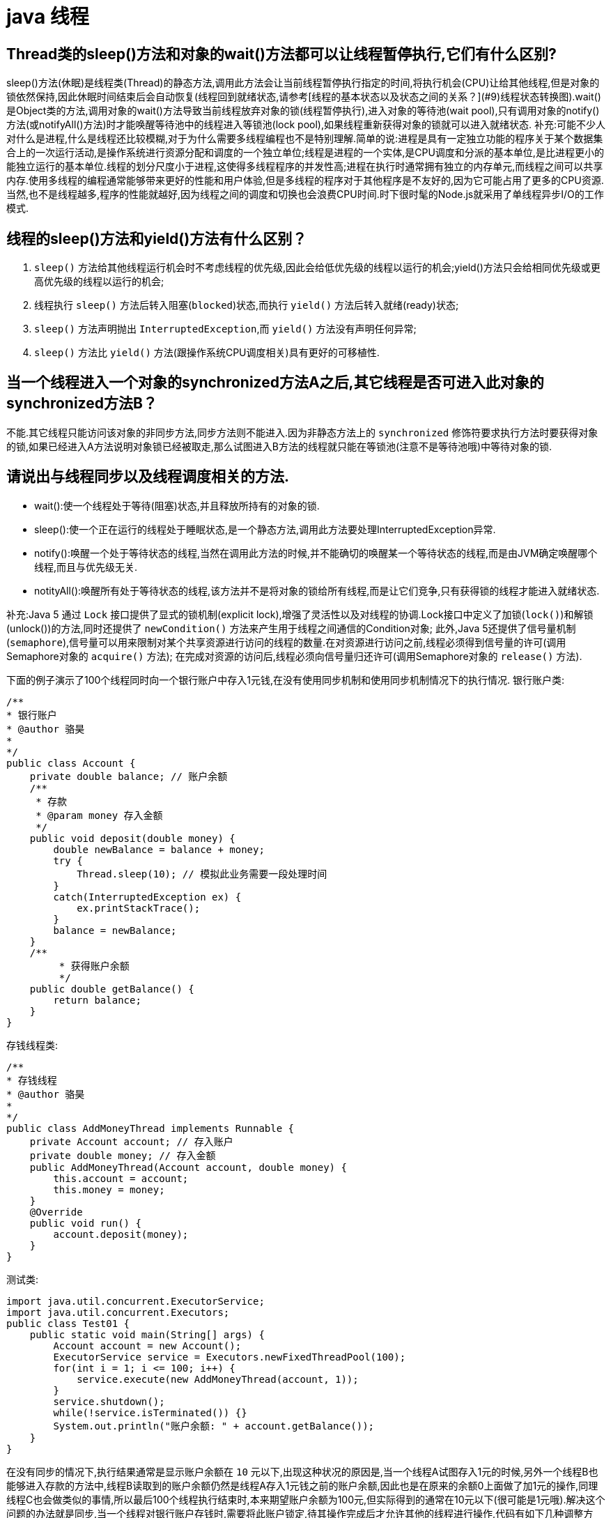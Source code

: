 [[guide-thread]]
= java 线程

[[guide-thread-1]]
== Thread类的sleep()方法和对象的wait()方法都可以让线程暂停执行,它们有什么区别?

sleep()方法(休眠)是线程类(Thread)的静态方法,调用此方法会让当前线程暂停执行指定的时间,将执行机会(CPU)让给其他线程,但是对象的锁依然保持,因此休眠时间结束后会自动恢复(线程回到就绪状态,请参考[线程的基本状态以及状态之间的关系？](#9)线程状态转换图).wait()是Object类的方法,调用对象的wait()方法导致当前线程放弃对象的锁(线程暂停执行),进入对象的等待池(wait pool),只有调用对象的notify()方法(或notifyAll()方法)时才能唤醒等待池中的线程进入等锁池(lock pool),如果线程重新获得对象的锁就可以进入就绪状态.
补充:可能不少人对什么是进程,什么是线程还比较模糊,对于为什么需要多线程编程也不是特别理解.简单的说:进程是具有一定独立功能的程序关于某个数据集合上的一次运行活动,是操作系统进行资源分配和调度的一个独立单位;线程是进程的一个实体,是CPU调度和分派的基本单位,是比进程更小的能独立运行的基本单位.线程的划分尺度小于进程,这使得多线程程序的并发性高;进程在执行时通常拥有独立的内存单元,而线程之间可以共享内存.使用多线程的编程通常能够带来更好的性能和用户体验,但是多线程的程序对于其他程序是不友好的,因为它可能占用了更多的CPU资源.当然,也不是线程越多,程序的性能就越好,因为线程之间的调度和切换也会浪费CPU时间.时下很时髦的Node.js就采用了单线程异步I/O的工作模式.

[[guide-thread-2]]
== 线程的sleep()方法和yield()方法有什么区别？


. `sleep()` 方法给其他线程运行机会时不考虑线程的优先级,因此会给低优先级的线程以运行的机会;yield()方法只会给相同优先级或更高优先级的线程以运行的机会;
. 线程执行 `sleep()` 方法后转入阻塞(`blocked`)状态,而执行 `yield()` 方法后转入就绪(ready)状态;
. `sleep()` 方法声明抛出 `InterruptedException`,而 `yield()` 方法没有声明任何异常;
. `sleep()` 方法比 `yield()` 方法(跟操作系统CPU调度相关)具有更好的可移植性.

[[guide-thread-3]]
== 当一个线程进入一个对象的synchronized方法A之后,其它线程是否可进入此对象的synchronized方法B？

不能.其它线程只能访问该对象的非同步方法,同步方法则不能进入.因为非静态方法上的 `synchronized` 修饰符要求执行方法时要获得对象的锁,如果已经进入A方法说明对象锁已经被取走,那么试图进入B方法的线程就只能在等锁池(注意不是等待池哦)中等待对象的锁.

[[guide-thread-4]]
== 请说出与线程同步以及线程调度相关的方法.


* wait():使一个线程处于等待(阻塞)状态,并且释放所持有的对象的锁.
* sleep():使一个正在运行的线程处于睡眠状态,是一个静态方法,调用此方法要处理InterruptedException异常.
* notify():唤醒一个处于等待状态的线程,当然在调用此方法的时候,并不能确切的唤醒某一个等待状态的线程,而是由JVM确定唤醒哪个线程,而且与优先级无关.
* notityAll():唤醒所有处于等待状态的线程,该方法并不是将对象的锁给所有线程,而是让它们竞争,只有获得锁的线程才能进入就绪状态.

补充:Java 5 通过 `Lock` 接口提供了显式的锁机制(explicit lock),增强了灵活性以及对线程的协调.Lock接口中定义了加锁(`lock()`)和解锁(unlock())的方法,同时还提供了 `newCondition()` 方法来产生用于线程之间通信的Condition对象;
此外,Java 5还提供了信号量机制(`semaphore`),信号量可以用来限制对某个共享资源进行访问的线程的数量.在对资源进行访问之前,线程必须得到信号量的许可(调用Semaphore对象的 `acquire()` 方法);
在完成对资源的访问后,线程必须向信号量归还许可(调用Semaphore对象的 `release()` 方法).

下面的例子演示了100个线程同时向一个银行账户中存入1元钱,在没有使用同步机制和使用同步机制情况下的执行情况.
银行账户类:

[source,java]
----
/**
* 银行账户
* @author 骆昊
*
*/
public class Account {
    private double balance; // 账户余额
    /**
     * 存款
     * @param money 存入金额
     */
    public void deposit(double money) {
        double newBalance = balance + money;
        try {
            Thread.sleep(10); // 模拟此业务需要一段处理时间
        }
        catch(InterruptedException ex) {
            ex.printStackTrace();
        }
        balance = newBalance;
    }
    /**
	 * 获得账户余额
	 */
    public double getBalance() {
        return balance;
    }
}

----
存钱线程类:

[source,java]
----
/**
* 存钱线程
* @author 骆昊
*
*/
public class AddMoneyThread implements Runnable {
    private Account account; // 存入账户
    private double money; // 存入金额
    public AddMoneyThread(Account account, double money) {
        this.account = account;
        this.money = money;
    }
    @Override
    public void run() {
        account.deposit(money);
    }
}
----

测试类:

[source,java]
----
import java.util.concurrent.ExecutorService;
import java.util.concurrent.Executors;
public class Test01 {
    public static void main(String[] args) {
        Account account = new Account();
        ExecutorService service = Executors.newFixedThreadPool(100);
        for(int i = 1; i <= 100; i++) {
            service.execute(new AddMoneyThread(account, 1));
        }
        service.shutdown();
        while(!service.isTerminated()) {}
        System.out.println("账户余额: " + account.getBalance());
    }
}
----

在没有同步的情况下,执行结果通常是显示账户余额在 `10` 元以下,出现这种状况的原因是,当一个线程A试图存入1元的时候,另外一个线程B也能够进入存款的方法中,线程B读取到的账户余额仍然是线程A存入1元钱之前的账户余额,因此也是在原来的余额0上面做了加1元的操作,同理线程C也会做类似的事情,所以最后100个线程执行结束时,本来期望账户余额为100元,但实际得到的通常在10元以下(很可能是1元哦).解决这个问题的办法就是同步,当一个线程对银行账户存钱时,需要将此账户锁定,待其操作完成后才允许其他的线程进行操作,代码有如下几种调整方案:

在银行账户的存款(`deposit`)方法上同步(`synchronized`)关键字

[source,java]
----
/**
* 银行账户
* @author 骆昊
*
*/
public class Account {
    private double balance; // 账户余额
    /**
    * 存款
    * @param money 存入金额
    */
    public synchronized void deposit(double money) {
        double newBalance = balance + money;
        try {
            Thread.sleep(10); // 模拟此业务需要一段处理时间
        }
        catch(InterruptedException ex) {
            ex.printStackTrace();
        }
        balance = newBalance;
    }
    /**
	* 获得账户余额
	*/
    public double getBalance() {
        return balance;
    }
}
----
在线程调用存款方法时对银行账户进行同步

[source,java]
----
/**
* 存钱线程
* @author 骆昊
*
*/
public class AddMoneyThread implements Runnable {
    private Account account; // 存入账户
    private double money; // 存入金额
    public AddMoneyThread(Account account, double money) {
        this.account = account;
        this.money = money;
    }
    @Override
    public void run() {
        synchronized (account) {
            account.deposit(money);
        }
    }
}
----
通过 Java 5 显示的锁机制,为每个银行账户创建一个锁对象,在存款操作进行加锁和解锁的操作

[source,java]
----
import java.util.concurrent.locks.Lock;
import java.util.concurrent.locks.ReentrantLock;
/**
* 银行账户
*
* @author 骆昊
*
*/
public class Account {
    private Lock accountLock = new ReentrantLock();
    private double balance; // 账户余额
    /**
* 存款
*
* @param money
* 存入金额
*/
    public void deposit(double money) {
        accountLock.lock();
        try {
            double newBalance = balance + money;
            try {
                Thread.sleep(10); // 模拟此业务需要一段处理时间
            }
            catch (InterruptedException ex) {
                ex.printStackTrace();
            }
            balance = newBalance;
        }
        finally {
            accountLock.unlock();
        }
    }
    /**
* 获得账户余额
*/
    public double getBalance() {
        return balance;
    }
}
----

按照上述三种方式对代码进行修改后,重写执行测试代码 `Test01`,将看到最终的账户余额为100元.当然也可以使用 `Semaphore` 或 `CountdownLatch` 来实现同步.

[[guide-thread-5]]
== 编写多线程程序有几种实现方式？

Java 5以前实现多线程有两种实现方法:

. 继承 Thread 类;
. 实现 Runnable 接口.两种方式都要通过重写 `run()` 方法来定义线程的行为,推荐使用后者,因为Java中的继承是单继承,一个类有一个父类,如果继承了 Thread 类就无法再继承其他类了,显然使用 `Runnable` 接口更为灵活.

补充:Java 5以后创建线程还有第三种方式:实现 `Callable` 接口,该接口中的 `call` 方法可以在线程执行结束时产生一个返回值,代码如下所示:

[source,java]
----
import java.util.ArrayList;
import java.util.List;
import java.util.concurrent.Callable;

import java.util.concurrent.ExecutorService;
import java.util.concurrent.Executors;
import java.util.concurrent.Future;
class MyTask implements Callable<Integer> {
    private int upperBounds;
    public MyTask(int upperBounds) {
        this.upperBounds = upperBounds;
    }
    @Override
    public Integer call() throws Exception {
        int sum = 0;
        for(int i = 1; i <= upperBounds; i++) {
            sum += i;
        }
        return sum;
    }
}
class Test {
    public static void main(String[] args) throws Exception {
        List<Future<Integer>> list = new ArrayList<>();
        ExecutorService service = Executors.newFixedThreadPool(10);
        for(int i = 0; i < 10; i++) {
            list.add(service.submit(new MyTask((int) (Math.random() * 100))));
        }
        int sum = 0;
        for(Future<Integer> future : list) {
            // while(!future.isDone()) ;
            sum += future.get();
        }
        System.out.println(sum);
    }
}
----

[[guide-thread-6]]
== synchronized关键字的用法？

`synchronized` 关键字可以将对象或者方法标记为同步,以实现对对象和方法的互斥访问,可以用 `synchronized(对象) { … }` 定义同步代码块,或者在声明方法时将 `synchronized` 作为方法的修饰符.在上面的例子中已经展示了 `synchronized` 关键字的用法.

[[guide-thread-7]]
== 举例说明同步和异步.

如果系统中存在临界资源(资源数量少于竞争资源的线程数量的资源),例如正在写的数据以后可能被另一个线程读到,或者正在读的数据可能已经被另一个线程写过了,那么这些数据就必须进行同步存取(数据库操作中的排他锁就是最好的例子).
当应用程序在对象上调用了一个需要花费很长时间来执行的方法,并且不希望让程序等待方法的返回时,就应该使用异步编程,在很多情况下采用异步途径往往更有效率.事实上,所谓的同步就是指阻塞式操作,而异步就是非阻塞式操作.

[[guide-thread-8]]
== 启动一个线程是调用run()还是start()方法？

启动一个线程是调用 `start()` 方法,使线程所代表的虚拟处理机处于可运行状态,这意味着它可以由JVM 调度并执行,这并不意味着线程就会立即运行.`run()` 方法是线程启动后要进行回调(`callback`)的方法.

[[guide-thread-9]]
==  什么是线程池(thread pool)？


在面向对象编程中,创建和销毁对象是很费时间的,因为创建一个对象要获取内存资源或者其它更多资源.在Java中更是如此,虚拟机将试图跟踪每一个对象,以便能够在对象销毁后进行垃圾回收.所以提高服务程序效率的一个手段就是尽可能减少创建和销毁对象的次数,特别是一些很耗资源的对象创建和销毁,这就是”池化资源”技术产生的原因.线程池顾名思义就是事先创建若干个可执行的线程放入一个池(容器)中,需要的时候从池中获取线程不用自行创建,使用完毕不需要销毁线程而是放回池中,从而减少创建和销毁线程对象的开销.Java 5+中的Executor接口定义一个执行线程的工具.它的子类型即线程池接口是ExecutorService.要配置一个线程池是比较复杂的,尤其是对于线程池的原理不是很清楚的情况下,因此在工具类Executors面提供了一些静态工厂方法,生成一些常用的线程池,如下所示:

* newSingleThreadExecutor:创建一个单线程的线程池.这个线程池只有一个线程在工作,也就是相当于单线程串行执行所有任务.如果这个唯一的线程因为异常结束,那么会有一个新的线程来替代它.此线程池保证所有任务的执行顺序按照任务的提交顺序执行.
* newFixedThreadPool:创建固定大小的线程池.每次提交一个任务就创建一个线程,直到线程达到线程池的最大大小.线程池的大小一旦达到最大值就会保持不变,如果某个线程因为执行异常而结束,那么线程池会补充一个新线程.

* newCachedThreadPool:创建一个可缓存的线程池.如果线程池的大小超过了处理任务所需要的线程,那么就会回收部分空闲(60秒不执行任务)的线程,当任务数增加时,此线程池又可以智能的添加新线程来处理任务.此线程池不会对线程池大小做限制,线程池大小完全依赖于操作系统(或者说JVM)能够创建的最大线程大小.
* newScheduledThreadPool:创建一个大小无限的线程池.此线程池支持定时以及周期性执行任务的需求.
* newSingleThreadExecutor:创建一个单线程的线程池.此线程池支持定时以及周期性执行任务的需求.

[[guide-thread-0]]
== 线程的基本状态以及状态之间的关系？

image::{oss-images}/guide-1.jpg[]

说明:其中 `Running` 表示运行状态,`Runnable` 表示就绪状态(万事俱备,只欠CPU),`Blocked` 表示阻塞状态,阻塞状态又有多种情况,可能是因为调用 `wait()` 方法进入等待池,也可能是执行同步方法或同步代码块进入等锁池,或者是调用了 `sleep()` 方法或 `join()` 方法等待休眠或其他线程结束,或是因为发生了I/O中断.

[[guide-thread-11]]
== 简述synchronized 和 java.util.concurrent.locks.Lock 的异同？

Lock 是 Java 5 以后引入的新的API,和关键字 synchronized 相比主要相同点:Lock 能完成 synchronized 所实现的所有功能

主要不同点:Lock 有比 `synchronized` 更精确的线程语义和更好的性能,而且不强制性的要求一定要获得锁.`synchronized` 会自动释放锁,而 Lock 一定要求程序员手工释放,并且最好在 `finally` 块中释放(这是释放外部资源的最好的地方).

[[guide-thread-12]]
== volatile关键字？

<<java#java-juc-volatile,Volatile>>

[[guide-thread-13]]
== 10 个线程和 2 个线程的同步代码,哪个更容易写？

从写代码的角度来说,两者的复杂度是相同的,因为同步代码与线程数量是相互独立的.但是同步策略的选择依赖于线程的数量,因为越多的线程意味着更大的竞争,所以你需要利用同步技术,如锁分离,这要求更复杂的代码和专业知识.

[[guide-thread-14]]
== 你是如何调用 wait()方法的？使用 if 块还是循环？为什么？


`wait()` 方法应该在循环调用,因为当线程获取到 CPU 开始执行的时候,其他条件可能还没有满足,所以在处理前,循环检测条件是否满足会更好.下面是一段标准的使用 wait 和 notify 方法的代码:

[source,java]
----

// The standard idiom for using the wait method
synchronized (obj) {
    while (condition does not hold)
        obj.wait(); // (Releases lock, and reacquires on wakeup)
    ... // Perform action appropriate to condition
}

----

参见 Effective Java 第 69 条,获取更多关于为什么应该在循环中来调用 wait 方法的内容.


[[guide-thread-15]]
== 什么是多线程环境下的伪共享(false sharing)？

伪共享是多线程系统(每个处理器有自己的局部缓存)中一个众所周知的性能问题.伪共享发生在不同处理器的上的线程对变量的修改依赖于相同的缓存行,如下图所示:

image::{oss-images}/guide-9.gif[]

伪共享问题很难被发现,因为线程可能访问完全不同的全局变量,内存中却碰巧在很相近的位置上.如其他诸多的并发问题,避免伪共享的最基本方式是仔细审查代码,根据缓存行来调整你的数据结构.

[[guide-thread-16]]
== ThreadLocal简介

. ThreadLocal解决了变量并发访问的冲突问题
+
当使用 `ThreadLocal` 维护变量时,ThreadLocal为每个使用该变量的线程提供独立的变量副本,每个线程都可以独立地改变自己的副本,而不会影响其它线程所对应的副本,是线程隔离的.线程隔离的秘密在于 ThreadLocalMap 类( ThreadLocal 的静态内部类)

. 与synchronized同步机制的比较

首先,它们都是为了解决多线程中相同变量访问冲突问题.不过,在同步机制中,要通过对象的锁机制保证同一时间只有一个线程访问该变量.该变量是线程共享的, 使用同步机制要求程序缜密地分析什么时候对该变量读写, 什么时候需要锁定某个对象, 什么时候释放对象锁等复杂的问题,程序设计编写难度较大, 是一种“以时间换空间”的方式.

而 ThreadLocal 采用了以“以空间换时间”的方式.

[[guide-thread-17]]
== 线程局部变量原理

当使用 ThreadLocal 维护变量时,ThreadLocal为每个使用该变量的线程提供独立的变量副本,每个线程都可以独立地改变自己的副本,而不会影响其它线程所对应的副本,是线程隔离的.线程隔离的秘密在于ThreadLocalMap类(ThreadLocal的静态内部类)

线程局部变量是局限于线程内部的变量,属于线程自身所有,不在多个线程间共享.Java 提供 ThreadLocal 类来支持线程局部变量,是一种实现线程安全的方式.但是在管理环境下(如 web 服务器)使用线程局部变量的时候要特别小心,在这种情况下,工作线程的生命周期比任何应用变量的生命周期都要长.任何线程局部变量一旦在工作完成后没有释放,Java 应用就存在内存泄露的风险.

ThreadLocal的方法:`void set(T value)`、`T get()` 以及 `T initialValue()`.

ThreadLocal是如何为每个线程创建变量的副本的:

首先,在每个线程Thread内部有一个ThreadLocal.ThreadLocalMap类型的成员变量threadLocals,这个threadLocals就是用来存储实际的变量副本的,键值为当前 ThreadLocal 变量,value 为变量副本(即T类型的变量).初始时,在 Thread 里面,threadLocals 为空,当通过ThreadLocal变量调用get()方法或者set()方法,就会对Thread类中的threadLocals进行初始化,并且以当前ThreadLocal变量为键值,以ThreadLocal要保存的副本变量为value,存到threadLocals.然后在当前线程里面,如果要使用副本变量,就可以通过get方法在threadLocals里面查找.

总结:

. 实际的通过ThreadLocal创建的副本是存储在每个线程自己的threadLocals中的
. 为何threadLocals的类型ThreadLocalMap的键值为ThreadLocal对象,因为每个线程中可有多个threadLocal变量,就像上面代码中的longLocal和stringLocal;
. 在进行get之前,必须先set,否则会报空指针异常;如果想在get之前不需要调用set就能正常访问的话,必须重写initialValue()方法

[[guide-thread-18]]
== JDK提供的用于并发编程的同步器

. `Semaphore` Java并发库的Semaphore可以很轻松完成信号量控制,Semaphore可以控制某个资源可被同时访问的个数,通过 acquire() 获取一个许可,如果没有就等待,而 release() 释放一个许可.
. `CyclicBarrier` 主要的方法就是一个:await().await()方法每被调用一次,计数便会减少1,并阻塞住当前线程.当计数减至0时,阻塞解除,所有在此CyclicBarrier上面阻塞的线程开始运行.
. `CountDownLatch` 直译过来就是倒计数(CountDown)门闩(Latch).倒计数不用说,门闩的意思顾名思义就是阻止前进.在这里就是指 CountDownLatch.await() 方法在倒计数为0之前会阻塞当前线程.

[[guide-thread-19]]
== 什么是 Busy spin？我们为什么要使用它？

Busy spin 是一种在不释放 CPU 的基础上等待事件的技术.它经常用于避免丢失 CPU 缓存中的数据(如果线程先暂停,之后在其他CPU上运行就会丢失).所以,如果你的工作要求低延迟,并且你的线程目前没有任何顺序,这样你就可以通过循环检测队列中的新消息来代替调用 `sleep()` 或 `wait()` 方法.
它唯一的好处就是你只需等待很短的时间,如几微秒或几纳秒.LMAX 分布式框架是一个高性能线程间通信的库,该库有一个 BusySpinWaitStrategy 类就是基于这个概念实现的,使用 busy spin 循环 EventProcessors 等待屏障.

[[guide-thread-20]]
== Java 中怎么获取一份线程 dump 文件？

在 Linux 下,你可以通过命令 `kill -3 PID` (Java 进程的进程 ID)来获取 Java 应用的 dump 文件.在 Windows 下,你可以按下 `Ctrl + Break` 来获取.这样 JVM 就会将线程的 dump 文件打印到标准输出或错误文件中,它可能打印在控制台或者日志文件中, 具体位置依赖应用的配置.

[[guide-thread-21]]
== Swing 是线程安全的？

不是,Swing 不是线程安全的.你不能通过任何线程来更新 Swing 组件,如 `JTable`、`JList` 或 `JPanel`,事实上,它们只能通过 GUI 或 AWT 线程来更新.这就是为什么 Swing 提供 `invokeAndWait()` 和 `invokeLater()` 方法来获取其他线程的 GUI 更新请求. 这些方法将更新请求放入 AWT 的线程队列中,可以一直等待,也可以通过异步更新直接返回结果.

[[guide-thread-22]]
== 用 wait-notify 写一段代码来解决生产者-消费者问题？

记住在同步块中调用 `wait()` 和 `notify()` 方法,如果阻塞,通过循环来测试等待条件.

[[guide-thread-23]]
== 用 Java 写一个线程安全的单例模式(Singleton)？

当我们说线程安全时,意思是即使初始化是在多线程环境中,仍然能保证单个实例.Java 中,使用枚举作为单例类是最简单的方式来创建线程安全单例模式的方式.

[[guide-thread-24]]
== Java 中,编写多线程程序的时候你会遵循哪些最佳实践？

这是我在写Java 并发程序的时候遵循的一些最佳实践:

* 给线程命名,这样可以帮助调试.
* 最小化同步的范围,而不是将整个方法同步,只对关键部分做同步.
* 如果可以,更偏向于使用 volatile 而不是 synchronized.
* 使用更高层次的并发工具,而不是使用 wait() 和 notify() 来实现线程间通信,如 BlockingQueue,CountDownLatch 及 Semeaphore.
* 优先使用并发集合,而不是对集合进行同步.并发集合提供更好的可扩展性.

[[guide-thread-25]]
== 说出至少 5 点在 Java 中使用线程的最佳实践.

这个问题与之前的问题类似,你可以使用上面的答案.对线程来说,你应该:

* 对线程命名
* 将线程和任务分离,使用线程池执行器来执行 Runnable 或 Callable.
* 使用线程池

[[guide-thread-26]]
== 在多线程环境下,SimpleDateFormat 是线程安全的吗？

不是,非常不幸,`DateFormat` 的所有实现,包括 `SimpleDateFormat` 都不是线程安全的,因此你不应该在多线程序中使用,除非是在对外线程安全的环境中使用,如将 `SimpleDateFormat` 限制在 `ThreadLocal` 中.
如果你不这么做,在解析或者格式化日期的时候,可能会获取到一个不正确的结果.因此,从日期、时间处理的所有实践来说,我强力推荐 `joda-time` 库.

[[guide-thread-27]]
== Happens-Before规则

* 程序次序规则:按控制流顺序先后发生
* 管程锁定规则:一个unlock操作先行发生于后面对同一个锁的lock操作
* volatile变量规则:对一个volatile变量的写操作先行发生于后面对这个变量的读操作
* 线程启动规则:start方法先行发生于线程的每一个动作
* 线程中断规则:对线程的interrupt方法调用先行发生于被中断线程的代码检测到中断时间的发生
* 线程终止规则:线程内的所有操作都先行发生于对此线程的终止检测
* 对象终结规则:一个对象的初始化完成先行发生于它的finalize方法的开始
* 传递性 :如果A先行发生于操作B,B先行发生于操作C,则A先行发生于操作C

[[guide-thread-28]]
== Java 中 Runnable 和 Callable 有什么不同

`Runnable` 和 `Callable` 都代表那些要在不同的线程中执行的任务.`Runnable` 从 JDK1.0 开始就有了,`Callable` 是在 JDK1.5 增加的.它们的主要区别是 Callable 的 `call ()` 方法可以返回值和抛出异常,而 Runnable 的 `run ()` 方法没有这些功能.

[[guide-thread-29]]
== Java 中 CyclicBarrier 和 CountDownLatch 有什么不同

它们都是JUC下的类,`CyclicBarrier` 和 `CountDownLatch` 都可以用来让一组线程等待其它线程.区别在于 `CountdownLatch` 计数无法被重置.如果需要重置计数,请考虑使用 `CyclicBarrier`.

[[guide-thread-30]]
== Java 内存模型是什么

Java 内存模型规定和指引Java 程序在不同的内存架构、CPU 和操作系统间有确定性地行为.它在多线程的情况下尤其重要.Java内存模型对一个线程所做的变动能被其它线程可见提供了保证,它们之间是先行发生关系.这个关系定义了一些规则让程序员在并发编程时思路更清晰.

线程内的代码能够按先后顺序执行,这被称为程序次序规则.

对于同一个锁,一个解锁操作一定要发生在时间上后发生的另一个锁定操作之前,也叫做管程锁定规则.

前一个对 volatile 的写操作在后一个volatile的读操作之前,也叫volatile变量规则.

一个线程内的任何操作必需在这个线程的 `start()` 调用之后,也叫作线程启动规则.

一个线程的所有操作都会在线程终止之前,线程终止规则.

一个对象的终结操作必需在这个对象构造完成之后,也叫对象终结规则.

a先行于b,b先行于c,传递性

[[guide-thread-31]]
== 什么是线程安全？Vector 是一个线程安全类吗

如果你的代码所在的进程中有多个线程在同时运行,而这些线程可能会同时运行这段代码.如果每次运行结果和单线程运行的结果是一样的,而且其他的变量的值也和预期的是一样的,就是线程安全的.
一个线程安全的计数器类的同一个实例对象在被多个线程使用的情况下也不会出现计算失误.很显然你可以将集合类分成两组,线程安全和非线程安全的.`Vector` 是用同步方法来实现线程安全的,而和它相似的 `ArrayList` 不是线程安全的.

[[guide-thread-32]]
== Java 中什么是竞态条件？ 举个例子说明.

竞态条件会导致程序在并发情况下出现一些 bugs.多线程对一些资源的竞争的时候就会产生竞态条件,如果首先要执行的程序竞争失败排到后面执行了,那么整个程序就会出现一些不确定的 bugs.
这种 bugs 很难发现而且会重复出现,因为线程间的随机竞争.几类竞态条件 check-and-act、读取-修改-写入、put-if-absent.

[[guide-thread-33]]
== Java 中如何停止一个线程

当 `run()` 或者 `call()` 方法执行完的时候线程会自动结束,如果要手动结束一个线程,你可以用 volatile 布尔变量来退出 `run()` 方法的循环或者是取消任务来中断线程.其他情形:异常 * 停止执行 休眠 * 停止执行 阻塞 * 停止执行

[[guide-thread-34]]
== 一个线程运行时发生异常会怎样

简单的说,如果异常没有被捕获该线程将会停止执行.`Thread.UncaughtExceptionHandler` 是用于处理未捕获异常造成线程突然中断情况的一个内嵌接口.当一个未捕获异常将造成线程中断的时候 JVM 会使用 `Thread.getUncaughtExceptionHandler()` 来查询线程的 `UncaughtExceptionHandler` 并将线程和异常作为参数传递给 handler 的 `uncaughtException()` 方法进行处理.

[[guide-thread-35]]
== 如何在两个线程间共享数据？

通过共享对象来实现这个目的,或者是使用像阻塞队列这样并发的数据结构

[[guide-thread-36]]
== Java 中 notify 和 notifyAll 有什么区别

`notify()` 方法不能唤醒某个具体的线程,所以只有一个线程在等待的时候它才有用武之地.而 `notifyAll()` 唤醒所有线程并允许他们争夺锁确保了至少有一个线程能继续运行.

[[guide-thread-37]]
== 为什么 wait, notify 和 notifyAll 这些方法不在 thread 类里面

一个很明显的原因是 JAVA 提供的锁是对象级的而不是线程级的.如果线程需要等待某些锁那么调用对象中的 `wait()` 方法就有意义了.如果 `wait()` 方法定义在 Thread 类中,线程正在等待的是哪个锁就不明显了.简单的说,
由于 `wait`,`notify` 和 `notifyAll` 都是锁级别的操作,所以把他们定义在 Object 类中因为锁属于对象.

[[guide-thread-38]]
== 什么是 FutureTask？

在 Java 并发程序中 `FutureTask` 表示一个可以取消的异步运算.它有启动和取消运算、查询运算是否完成和取回运算结果等方法.只有当运算完成的时候结果才能取回,如果运算尚未完成 get 方法将会阻塞.
一个 `FutureTask` 对象可以对调用了 `Callable` 和 `Runnable` 的对象进行包装,由于 `FutureTask` 也是调用了 `Runnable` 接口所以它可以提交给 `Executor` 来执行.

[[guide-thread-39]]
== Java 中 interrupted 和 isInterruptedd 方法的区别


`interrupted` 是静态方法,isInterruptedd是一个普通方法

如果当前线程被中断(没有抛出中断异常,否则中断状态就会被清除),你调用interrupted方法,第一次会返回 `true`.然后,当前线程的中断状态被方法内部清除了.第二次调用时就会返回 `false`.如果你刚开始一直调用 `isInterrupted`,则会一直返回 `true`,
除非中间线程的中断状态被其他操作清除了.也就是说 `isInterrupted` 只是简单的查询中断状态,不会对状态进行修改.

[[guide-thread-40]]
== 为什么 wait 和 notify 方法要在同步块中调用

如果不这么做,代码会抛出 `IllegalMonitorStateException` 异常.还有一个原因是为了避免 wait 和 notify 之间产生竞态条件.

[[guide-thread-41]]
== 为什么你应该在循环中检查等待条件？

处于等待状态的线程可能会收到错误警报和伪唤醒,如果不在循环中检查等待条件,程序就会在没有满足结束条件的情况下退出.因此,当一个等待线程醒来时,不能认为它原来的等待状态仍然是有效的,在 `notify` 方法调用之后和等待线程醒来之前这段时间它可能会改变.
这就是在循环中使用 `wait` 方法效果更好的原因.

[[guide-thread-42]]
== Java 中的同步集合与并发集合有什么区别

同步集合与并发集合都为多线程和并发提供了合适的线程安全的集合,不过并发集合的可扩展性更高.在 Java1.5 之前程序员们只有同步集合来用且在多线程并发的时候会导致争用,阻碍了系统的扩展性.
Java1.5加入了并发集合像 `ConcurrentHashMap`,不仅提供线程安全还用锁分离和内部分区等现代技术提高了可扩展性.它们大部分位于JUC包下.

[[guide-thread-43]]
== 有三个线程 T1,T2,T3,怎么确保它们按顺序执行？

可以用线程类的 `join()` 方法.具体操作是在T3的run方法中调用 `t2.join()`,让t2执行完再执行t3;T2的run方法中调用 `t1.join()`,让t1执行完再执行t2.这样就按T1,T2,T3的顺序执行了

[[guide-thread-44]]
== 如何写代码来解决生产者消费者问题？

在现实中你解决的许多线程问题都属于生产者消费者模型,就是一个线程生产任务供其它线程进行消费,你必须知道怎么进行线程间通信来解决这个问题.比较低级的办法是用 wait 和 notify 来解决这个问题,比较赞的办法是用 `Semaphore` 或者 `BlockingQueue` 来实现生产者消费者模型.

[[guide-thread-45]]
== 如何避免死锁

死锁是指两个或两个以上的进程在执行过程中,因争夺资源而造成的一种互相等待的现象,若无外力作用,它们都将无法推进下去.这是一个严重的问题,因为死锁会让你的程序挂起无法完成任务,死锁的发生必须满足以下四个条件:

* 互斥条件:一个资源每次只能被一个进程使用.
* 请求与保持条件:一个进程因请求资源而阻塞时,对已获得的资源保持不放.
* 不剥夺条件:进程已获得的资源,在末使用完之前,不能强行剥夺.
* 循环等待条件:若干进程之间形成一种头尾相接的循环等待资源关系.

避免死锁最简单的方法就是阻止循环等待条件,将系统中所有的资源设置标志位、排序,规定所有的进程申请资源必须以一定的顺序(升序或降序)做操作来避免死锁.

[[guide-thread-46]]
== Java 中活锁和死锁有什么区别？

活锁和死锁类似,不同之处在于处于活锁的线程或进程的状态是不断改变的,活锁可以认为是一种特殊的饥饿.一个现实的活锁例子是两个人在狭小的走廊碰到,两个人都试着避让对方好让彼此通过,但是因为避让的方向都一样导致最后谁都不能通过走廊.简单的说就是,活锁和死锁的主要区别是前者进程的状态可以改变但是却不能继续执行.

[[guide-thread-47]]
== 怎么检测一个线程是否拥有锁

在 `java.lang.Thread` 中有一个方法叫 `holdsLock`,当且仅当当前线程拥有某个具体对象的锁时它返回true.

[[guide-thread-48]]
== 你如何在 Java 中获取线程堆栈

在 Linux 下,你可以通过命令 kill -3 PID (Java 进程的进程 ID)来获取 Java 应用的 dump 文件.在 Windows 下,你可以按下 Ctrl + Break 来获取.这样 JVM 就会将线程的 dump 文件打印到标准输出或错误文件中,它可能打印在控制台或者日志文件中,具体位置依赖应用的配置.

[[guide-thread-49]]
== Java 中 synchronized 和 ReentrantLock 有什么不同

Java 在过去很长一段时间只能通过 synchronized 关键字来实现互斥,它有一些缺点.比如你不能扩展锁之外的方法或者块边界,尝试获取锁时不能中途取消等.Java 5 通过 Lock 接口提供了更复杂的控制来解决这些问题. `ReentrantLock` 类实现了 Lock,它拥有与 `synchronized` 相同的并发性和内存语义且它还具有可扩展性.

[[guide-thread-50]]
== Java 中 Semaphore是什么

JUC下的一种新的同步类,它是一个计数信号.从概念上讲,Semaphore信号量维护了一个许可集合.如有必要,在许可可用前会阻塞每一个 `acquire`,然后再获取该许可.每个 release添加一个许可,从而可能释放一个正在阻塞的获取者.但是,不使用实际的许可对象,Semaphore 只对可用许可的号码进行计数,并采取相应的行动.信号量常常用于多线程的代码中,比如数据库连接池.

[[guide-thread-51]]
== 如果你提交任务时,线程池队列已满.会发会生什么？

这个问题问得很狡猾,许多程序员会认为该任务会阻塞直到线程池队列有空位.事实上如果一个任务不能被调度执行那么 ThreadPoolExecutor’s `submit ()` 方法将会抛出一个 `RejectedExecutionException` 异常.

[[guide-thread-52]]
== Java 线程池中 submit () 和 execute ()方法有什么区别

两个方法都可以向线程池提交任务,`execute()` 方法的返回类型是 void,它定义在 Executor 接口中, 而 submit ()方法可以返回持有计算结果的 Future 对象,它定义在 `ExecutorService` 接口中,它扩展了 `Executor` 接口,其它线程池类像 `ThreadPoolExecutor` 和 `ScheduledThreadPoolExecutor` 都有这些方法.

[[guide-thread-53]]
== 什么是阻塞式方法？

阻塞式方法是指程序会一直等待该方法完成期间不做其他事情,ServerSocket 的 `accept()` 方法就是一直等待客户端连接.这里的阻塞是指调用结果返回之前,当前线程会被挂起,直到得到结果之后才会返回.此外,还有异步和非阻塞式方法在任务完成前就返回.

[[guide-thread-54]]
== Java 中 invokeAndWait 和 invokeLater 有什么区别

这两个方法是 Swing API 提供给 Java 开发者用来从当前线程而不是事件派发线程更新 GUI 组件用的.InvokeAndWait ()同步更新 GUI 组件,比如一个进度条,一旦进度更新了,进度条也要做出相应改变.如果进度被多个线程跟踪,那么就调用 `invokeAndWait()` 方法请求事件派发线程对组件进行相应更新.而 `invokeLater()` 方法是异步调用更新组件的.

[[guide-thread-55]]
== Swing API 中那些方法是线程安全的？

虽然Swing不是线程安全的但是有一些方法是可以被多线程安全调用的.如 `repaint()`, `revalidate()`. JTextComponent 的 `setText()` 方法和 JTextArea 的 `insert()` 和 `append()` 方法也是线程安全的.

[[guide-thread-56]]
== 如何在 Java 中创建 Immutable 对象

Immutable 对象可以在没有同步的情况下共享,降低了对该对象进行并发访问时的同步化开销.可是 Java 没有 `@Immutable` 这个注解符,要创建不可变类,要实现下面几个步骤:通过构造方法初始化所有成员、对变量不要提供 setter 方法、将所有的成员声明为私有的,这样就不允许直接访问这些成员、在 getter 方法中,不要直接返回对象本身,而是克隆对象,并返回对象的拷贝.

[[guide-thread-57]]
== Java 中的 ReadWriteLock 是什么？

一般而言,读写锁是用来提升并发程序性能的锁分离技术的成果.Java 中的 ReadWriteLock 是 Java 5 中新增的一个接口,一个 ReadWriteLock 维护一对关联的锁,一个用于只读操作一个用于写.在没有写线程的情况下一个读锁可能会同时被多个读线程持有.写锁是独占的,你可以使用 JDK 中的 `ReentrantReadWriteLock` 来实现这个规则,它最多支持 65535 个写锁和 65535 个读锁.

[[guide-thread-58]]
== 多线程中的忙循环是什么?

忙循环就是程序员用循环让一个线程等待,不像传统方法 `wait()`, `sleep()` 或 `yield()` 它们都放弃了 CPU 控制,而忙循环不会放弃 CPU,它就是在运行一个空循环.这么做的目的是为了保留 CPU 缓存,在多核系统中,一个等待线程醒来的时候可能会在另一个内核运行,这样会重建缓存.为了避免重建缓存和减少等待重建的时间就可以使用它了.

[[guide-thread-59]]
==  volatile 变量和 atomic 变量有什么不同

volatile 变量和 `atomic` 变量看起来很像,但功能却不一样.volatile 变量可以确保先行关系,即写操作会发生在后续的读操作之前, 但它并不能保证原子性.例如用 `volatile` 修饰 count 变量那么 `count++` 操作并不是原子性的.而 `AtomicInteger` 类提供的 atomic 方法可以让这种操作具有原子性如 `getAndIncrement()` 方法会原子性的进行增量操作把当前值加一,其它数据类型和引用变量也可以进行相似操作.

[[guide-thread-60]]
== 如果同步块内的线程抛出异常会发生什么

无论你的同步块是正常还是异常退出的,里面的线程都会释放锁,所以对比锁接口我更喜欢同步块,因为它不用我花费精力去释放锁,该功能可以在 finally block 里释放锁实现.

[[guide-thread-61]]
== 如何强制启动一个线程？

这个问题就像是如何强制进行 Java 垃圾回收,目前还没有觉得方法,虽然你可以使用 System.gc ()来进行垃圾回收,但是不保证能成功.在 Java 里面没有办法强制启动一个线程,它是被线程调度器控制着且 Java 没有公布相关的 API.

[[guide-thread-62]]
== Java 中的 fork join 框架是什么？

fork join 框架是 JDK7 中出现的一款高效的工具,Java 开发人员可以通过它充分利用现代服务器上的多处理器.它是专门为了那些可以递归划分成许多子模块设计的,目的是将所有可用的处理能力用来提升程序的性能.fork join 框架一个巨大的优势是它使用了工作窃取算法,可以完成更多任务的工作线程可以从其它线程中窃取任务来执行.

[[guide-thread-63]]
== 公平锁/非公平锁/可重入锁/独占锁/共享锁自旋锁

=== 公平锁/非公平锁

公平锁:是指多个线程按照申请锁的顺序来获取锁,类似于排队打饭,先来后到.

非公平锁:是指多个线程取锁的顺序并不是按照申请锁的顺序,有可能后申请的线程比先申请的线程先获得锁,在高并发的情况下,有可能会造成优先级反转或者饥饿现象.

区别:

* 并发包中的ReentrantLock的创建可以指定构造函数的Boolean类型来得到公平锁或非公平锁,默认非公平锁
* 公平锁:就是很公平,在并发环境中,每个线程在获取锁时会先查看此锁维护的等待队列,如果为空,或者当前线程是等待队列的第一个,就占有锁,否则就是加入到等待队列中,以后会按照FIFO的规则从队列中取到自己.
* 非公平锁:非公平锁比较粗鲁,上来就直接尝试占有锁,如果尝试失败,就采用类似公平锁那种方式.
* 非公平锁的有点在于吞吐量比公平锁大.
* 对于Synchronized而言,也是一种非公平锁.

=== 可重入锁

可重入锁(递归锁):如果当前线程已经获得了某个监视器对象所持有的锁,那么该线程在该方法中调用另外一个同步方法也同样持有该锁.

[source,java]
----
public synchrnozied void test() {
    xxxxxx;
    test2();
}

public synchronized void test2() {
    yyyyy;
}
----

在上面代码段中,执行 test 方法需要获得当前对象作为监视器的对象锁,但方法中又调用了 test2 的同步方法.

如果锁是具有可重入性的话,那么该线程在调用 test2 时并不需要再次获得当前对象的锁,可以直接进入 test2 方法进行操作.

如果锁是不具有可重入性的话,那么该线程在调用test2前会等待当前对象锁的释放,实际上该对象锁已被当前线程所持有,不可能再次获得.

如果锁是不具有可重入性特点的话,那么线程在调用同步方法、含有锁的方法时就会产生死锁.

=== 自旋锁(spinlock)

是指尝试获取锁的线程不会立即阻塞,而是采用循环的方式尝试获取锁.这样的好处是减少线程上下文切换的消耗,缺点是循环会消耗CPU.

手写自旋锁.查看代码SpinLockDemo

=== 独占锁(写锁)/共享锁(读锁)/互斥锁

独占锁:指该锁一次只能被一个线程持有.对ReentrantLock和Synchronized而言都是独占锁

共享锁:指该锁可被多个线程持有,对ReentrantReadWriteLock其读锁是共享锁,其写锁是独占锁

互斥锁:

读锁的共享锁可保证并发读是非常高效的,读写,写读,写写的过程是互斥的.

[[guide-thread-64]]
== 同步方法和同步代码块


同步方法默认用this或者当前类class对象作为锁;
同步代码块可以选择以什么来加锁,比同步方法要更细颗粒度,我们可以选择只同步会发生同步问题的部分代码而不是整个方法.

[[guide-thread-65]]
== JMM(Java内存模型)

JMM(Java内存模型 Java Memory Model,简称JMM)本身是一种抽象的概念并不真实存在,它描述的是一组规则或规范,通过这组规范定义了程序中各个变量(包括实例字段,静态字段和构成数组对象的元素)的访问方式.

JMM关于同步的规定:

* 线程解锁前,必须把共享变量的值刷新回主内存

* 线程加锁前,必须读取主内存的最新值到自己的工作空间

* 加锁解锁是同一把锁

由于JVM运行程序的实体是线程,而每个线程创建时JVM都会为其创建一个工作内存(栈空间),工作内存是每个线程的私有数据区域,而Java内存模型规定所有变量都存储在主存上,主内存是共享内存区域,所有线程都可以访问.但线程对变量的操作(读取赋值等)必须在工作内存中进行,首先要将数据从主内存拷贝到自己的工作内存空间,然后对变量进行操作,操作完成后再将变量写回内存.不能直接操作主内存中的变量,各个线程中的工作内存中存储着主内存中的变量副本拷贝.因此不同的线程间无法访问对方的工作内存,线程间的通信必须通过主内存来完成.其简要访问过程如下:

image::{oss-images}/guide-10.jpg[]


JMM特性

* 可见性
* 原子性
* 有序性

[[guide-thread-66]]
== 阻塞队列


阻塞队列,顾名思义,首先它是一个队列,而一个阻塞队列在数据结构如图所示:

image::{oss-images}/guide-11.jpg[]


当阻塞队列为空时,从队列中获取元素的操作将会被阻塞.

当阻塞队列是满时,往队列里添加元素的操作会被阻塞.

试图从空的阻塞队列中获取元素的线程将会被阻塞,直到其他的线程往空的队列插入新的元素

试图从满的阻塞队列中添加新元素的线程同样会被阻塞,直到其他的线程从队列中移除一个或者多个元素或者完全清空队列后使队列变得空闲起来后续新增.

* BlockingQueue:是一个接口,其主要实现类如下:

[[guide-thread-blockingqueue-tbl]]
.BlockingQueue
|===
| 类                      | 描述

| **ArrayBlockingQueue**  | 是一个基于数组结构的有界阻塞队列,此队列按FIFO原则对元素进行排序.

| **LinkedBlockingQueue** | 一个基于链表结构的有界阻塞队列(但默认大小为Integer.MAX_VALUE),此队列按FIFO排序元素,吞吐量通常要高于ArrayBlockingQueue.

| PriorityBlockingQueue   | 支持优先级排序的无界阻塞队列.

| DelayQueue              | 使用优先级队列实现的延时无界阻塞队列.

| LinkedTransferQueue     | 有链表结构组成的无界阻塞队列.

| LinkedBlockingDeque     | 由链表结构组成的双向阻塞队列.

| **SynchronousQueue**    | 一个不存储元素的阻塞队列,每个插入操作必须等到另一个线程调用移除操作,否则插入操作一直处于阻塞状态,吞吐量通常要高于LinkedBlockingQueue.
|===

* BlockingQueue 的核心方法

[[guide-thread-blockingqueue2-tbl]]
.BlockingQueue
|===
|| 方法类型 | 抛出异常  | 特殊值   | 阻塞   | 超时

| 插入     | add(e)    | offer(e) | put(e) | offer(e,time,unit)

| 移除     | remove()  | poll()   | take() | poll(time,unit)

| 检查     | element() | peek()   | 不可用 | 不可用
|===

* 抛出异常: 当阻塞队列满时,再往队列add插入元素会抛出 `IllegalStateException`:Queue `full`,当阻塞队列空时,再往队列 `remove` 元素时会抛 `NoSuchElementException`
** 特殊值: 插入方法,成功 `true`,失败 `false`.移除方法,成功返回出队列的元素,队列里没有元素就返回 `null`
** 一直阻塞: 当阻塞队列满时,生产者线程继续往队列里put元素,队列会一直阻塞生产线程直到 `put` 数据 or 响应中断退出.当阻塞队列空时,消费者线程试图从队列里 `take` 元素,队列会一直阻塞消费者线程直到可用
** 超时退出: 当阻塞队列满时,队列会阻塞生产者线程一定时间,超过后限时后生产者线程会退出
